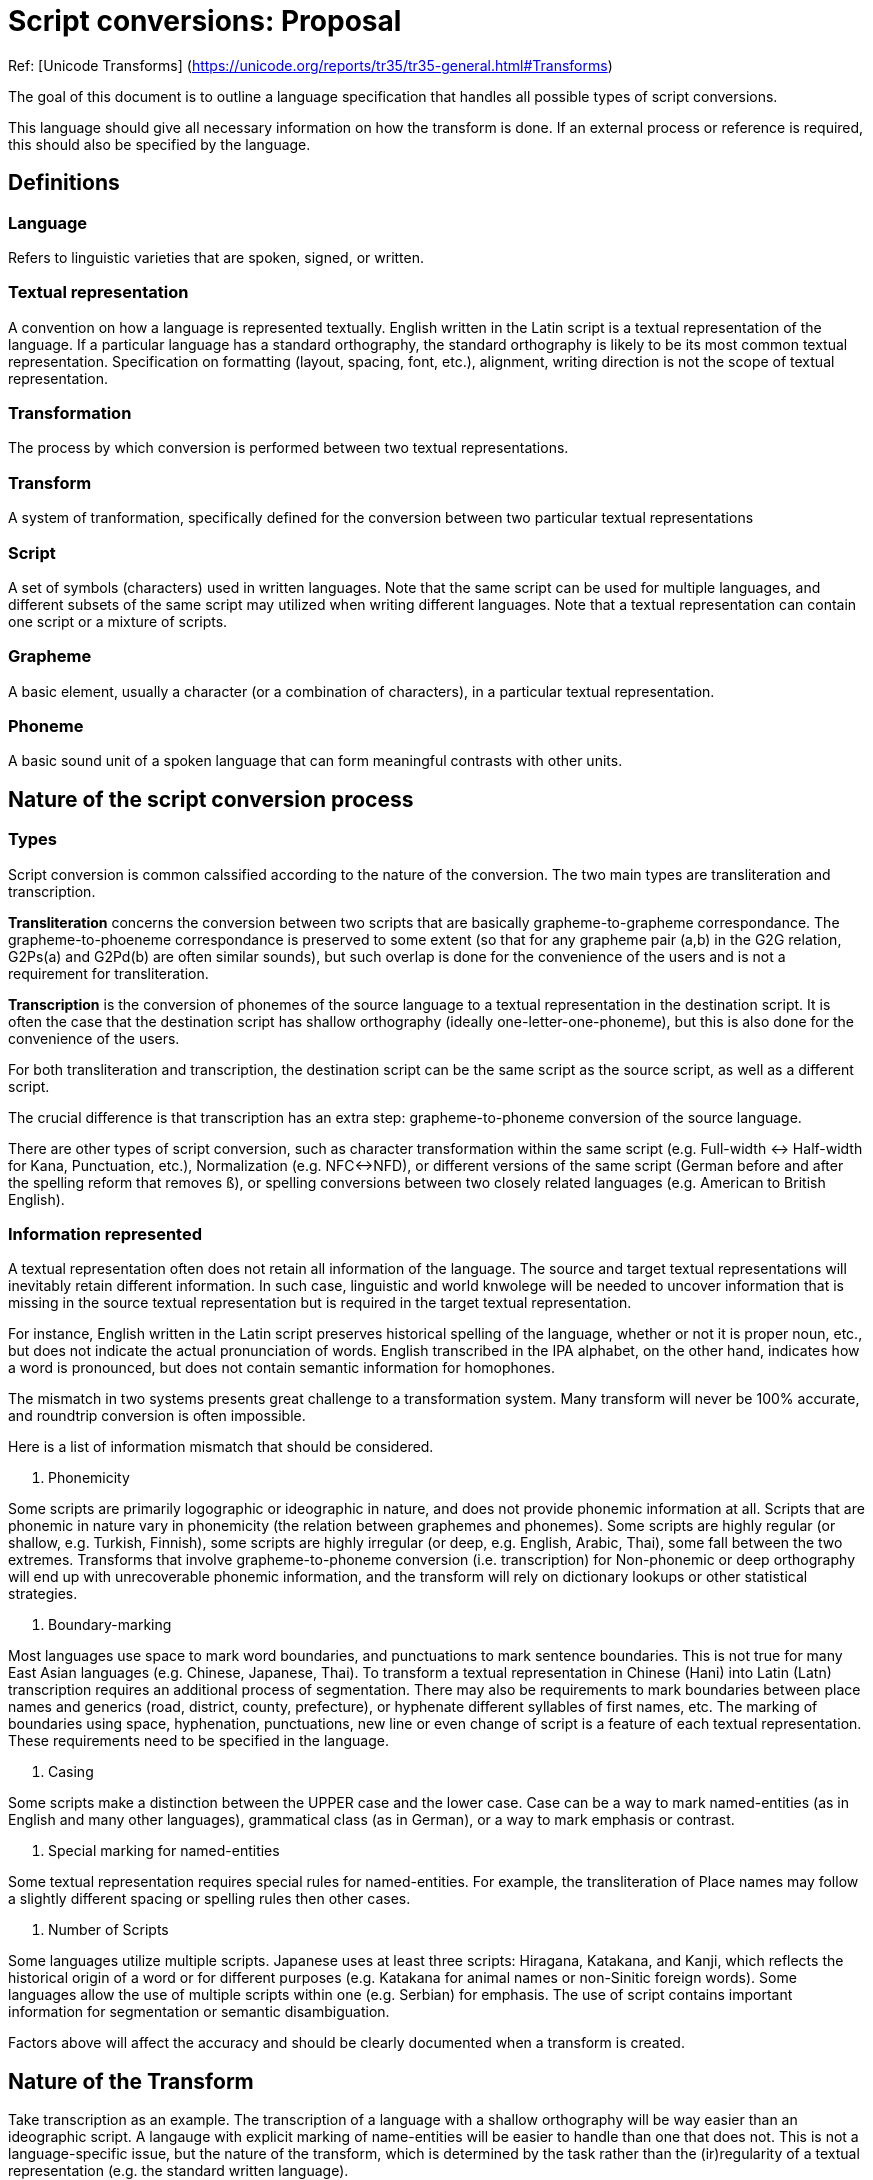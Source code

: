 = Script conversions: Proposal

Ref: [Unicode Transforms]
(https://unicode.org/reports/tr35/tr35-general.html#Transforms)

The goal of this document is to outline a language specification that handles all possible types of script conversions.

This language should give all necessary information on how the transform is done. If an external process or reference is required, this should also be specified by the language.

== Definitions

=== Language

Refers to linguistic varieties that are spoken, signed, or written.

=== Textual representation

A convention on how a language is represented textually. English written in the Latin script is a textual representation of the language. If a particular language has a standard orthography, the standard orthography is likely to be its most common textual representation. Specification on formatting (layout, spacing, font, etc.), alignment, writing direction is not the scope of textual representation.

=== Transformation

The process by which conversion is performed between two textual representations.

=== Transform

A system of tranformation, specifically defined for the conversion between two particular textual representations

=== Script

A set of symbols (characters) used in written languages. Note that the same script can be used for multiple languages, and different subsets of the same script may utilized when writing different languages. Note that a textual representation can contain one script or a mixture of scripts.

=== Grapheme

A basic element, usually a character (or a combination of characters), in a particular textual representation.

=== Phoneme

A basic sound unit of a spoken language that can form meaningful contrasts with other units.

== Nature of the script conversion process

=== Types

Script conversion is common calssified according to the nature of the conversion. The two main types are transliteration and transcription.

*Transliteration* concerns the conversion between two scripts that are basically grapheme-to-grapheme correspondance. The grapheme-to-phoeneme correspondance is preserved to some extent (so that for any grapheme pair (a,b) in the G2G relation, G2Ps(a) and G2Pd(b) are often similar sounds), but such overlap is done for the convenience of the users and is not a requirement for transliteration.

*Transcription* is the conversion of phonemes of the source language to a textual representation in the destination script. It is often the case that the destination script has shallow orthography (ideally one-letter-one-phoneme), but this is also done for the convenience of the users.

For both transliteration and transcription, the destination script can be the same script as the source script, as well as a different script.

The crucial difference is that transcription has an extra step: grapheme-to-phoneme conversion of the source language.

There are other types of script conversion, such as character transformation within the same script (e.g. Full-width <-> Half-width for Kana, Punctuation, etc.), Normalization (e.g. NFC<->NFD), or different versions of the same script (German before and after the spelling reform that removes `ß`), or spelling conversions between two closely related languages (e.g. American to British English).

=== Information represented

A textual representation often does not retain all information of the language. The source and target textual representations will inevitably retain different information. In such case, linguistic and world knwolege will be needed to uncover information that is missing in the source textual representation but is required in the target textual representation.

For instance, English written in the Latin script preserves historical spelling of the language, whether or not it is proper noun, etc., but does not indicate the actual pronunciation of words. English transcribed in the IPA alphabet, on the other hand, indicates how a word is pronounced, but does not contain semantic information for homophones.

The mismatch in two systems presents great challenge to a transformation system. Many transform will never be 100% accurate, and roundtrip conversion is often impossible.

Here is a list of information mismatch that should be considered.

1. Phonemicity

Some scripts are primarily logographic or ideographic in nature, and does not provide phonemic information at all.
Scripts that are phonemic in nature vary in phonemicity (the relation between graphemes and phonemes). Some scripts are highly regular (or shallow, e.g. Turkish, Finnish), some scripts are highly irregular (or deep, e.g. English, Arabic, Thai), some fall between the two extremes. Transforms that involve grapheme-to-phoneme conversion (i.e. transcription) for Non-phonemic or deep orthography will end up with unrecoverable phonemic information, and the transform will rely on dictionary lookups or other statistical strategies.

2. Boundary-marking

Most languages use space to mark word boundaries, and punctuations to mark sentence boundaries. This is not true for many East Asian languages (e.g. Chinese, Japanese, Thai). To transform a textual representation in Chinese (Hani) into Latin (Latn) transcription requires an additional process of segmentation.
There may also be requirements to mark boundaries between place names and generics (road, district, county, prefecture), or hyphenate different syllables of first names, etc.
The marking of boundaries using space, hyphenation, punctuations, new line or even change of script is a feature of each textual representation. These requirements need to be specified in the language.

3. Casing

Some scripts make a distinction between the UPPER case and the lower case. Case can be a way to mark named-entities (as in English and many other languages), grammatical class (as in German), or a way to mark emphasis or contrast.

4. Special marking for named-entities

Some textual representation requires special rules for named-entities.
For example, the transliteration of Place names may follow a slightly different spacing or spelling rules then other cases.

5. Number of Scripts

Some languages utilize multiple scripts. Japanese uses at least three scripts: Hiragana, Katakana, and Kanji, which reflects the historical origin of a word or for different purposes (e.g. Katakana for animal names or non-Sinitic foreign words). Some languages allow the use of multiple scripts within one (e.g. Serbian) for emphasis. The use of script contains important information for segmentation or semantic disambiguation.

Factors above will affect the accuracy and should be clearly documented when a transform is created.

== Nature of the Transform

Take transcription as an example. The transcription of a language with a shallow orthography will be way easier than an ideographic script. A langauge with explicit marking of name-entities will be easier to handle than one that does not. This is not a language-specific issue, but the nature of the transform, which is determined by the task rather than the (ir)regularity of a textual representation (e.g. the standard written language).

Such limitation of a transform should be stated clearly in the metadata.

=== Operation Level

* Character-level transforms

Character-level transforms should be the most robust. It only requires an exhaustive character-based mapping, which is operated on one or more characters.

* Lexical lookup transforms

Lexical lookup transforms are less reliable, requires a dictionary that exhaustively maps the source to the target, and poses issues with maintenance. This is unavoidable for deep orthography and non-phonemic systems, e.g. the transform from Mandarin (man) written in Hani to the Latin script.


* Complex transforms

When an exhausive list is not possible (due to the number of combinations), some transforms may require consideration of non-lingusitic factors, as well as other additional information, which cannot be determined with a standard solution.
For most transcription tasks, task-specific probablistic solutions will be needed.

=== Deterministicity and Directionality

Consider this conversion of the Thai language (ISO 639-2: tha) in Thai script (Thai). The new orthography removes two letters, and merge them with two existing letters.

From one direction, Thai (pre-reform) to Thai (post-reform) is unambiguous, but the other direction, the transform cannot be defined deterministically. One will need to create a list of words with the obsolete letters.

A bidirectional transform is a transform that can operate on both t_A to t_B and t_B to t_A. Bidirectional maps should only be used for simplier transforms that do not require preprocessing. This can ensure that certain mapping rules can be reused.

If the two textual representations contain different lingusitic information, there is no way to specify segmentation and dictionary lookup for both of the directions. Two separate unidirectional transforms will be needed.

=== Domain Specificity

Some transforms contain a special set of rules for certain classes of entities or texts. For example, the transcription of person names and geonames, conversion of species or chemical elements into a different script, different handling for dates, etc.

=== Requiring multiple results

There are two possible cases that may require multiple results:

1 - The system explicitly specified two ways to transform the same string.
2 - Only one answer is corrected, but the judgement requires lingusitic or world knowledge.

Some transforms are defined more loosely, and there could be two or more equally valid answers.

If a system allows multiple answers (e.g. the purpose of the transform is to find out whether the X is or is not a valid transliteration of Y), then the return should be a list rather than a single answer.

=== Chaining
If a transform from A to C is needed, and only transforms for A to B and B to C are available, then the two transforms can be applied sequentially to achieve the result.

All systems should be chainable. However if error rate is too high, the transform chain will be unreliable.

== The Transform Pipeline

The transformation process can sometimes be captured by a simple codepoint mapping, but there are cases in which more complex processing is required. Here is a general pipeline that is required for general transcription tasks. For more complex systems, all or part of the processing will require complex modelling that cannot be handled by a rule-based transformation.

Instead of completely externalizing the process. The attempt here will be to transform the original form into a more phonemic representation, and then this phonemic representation will be transformed according to the transcription specification.

=== Normalization

A list of transformation rules that ensures the transformation can be performed correctly.

This includes removing invalid sequence of characters, ordering of diacritics, etc.

Define range of acceptable (operable) characters. Common normaliation tasks are NFD<->NFC, removing or fixing invalid sequence or combination of characters, ordering of multiple diacritics etc. Normalization task should not operate on the lexical level, e.g. fixing typographical errors.

=== Named-entity marking

Assuming a separate process that marks all named-entities in the text. The type of name-entity marking required should be specified in the language.


=== Segementation

This can either be handled by an external process, or by a default algorithm (greedy, trigram, maximum syllable structure), or simply using a separator. English uses space as a word seaprator. Thai uses space as a sentence separator, and there is no word-based separator. Word separator is not used in some languages, and most languages do not mark syllable/morpheme boundaries.

Number of segmentation levels required for this task varies. E.g. Japanese transcription sometimes require morpheme-boundary information.

=== Dictionary Lookup

A large dictionary that is designed to be large chunk of data. Done by going through the input string, matching maximum number of characters of the string while not breaking further parsing. It may go directly to the final-form, or a rule that transform words into a more phonemic representation for the use of subsequent replacement rules.

=== Replacement Rule
Character-based conversion rules. These rules are only used to handle global replacement for a small set of characters. E.g. an alphabet of less than 100 types.

=== Postprocessing
Remove unnecessary tagging for output. Tags (specified earlier in the file) will be removed, and escaped characters will be restored.


= The Language (see sample.yaml)
